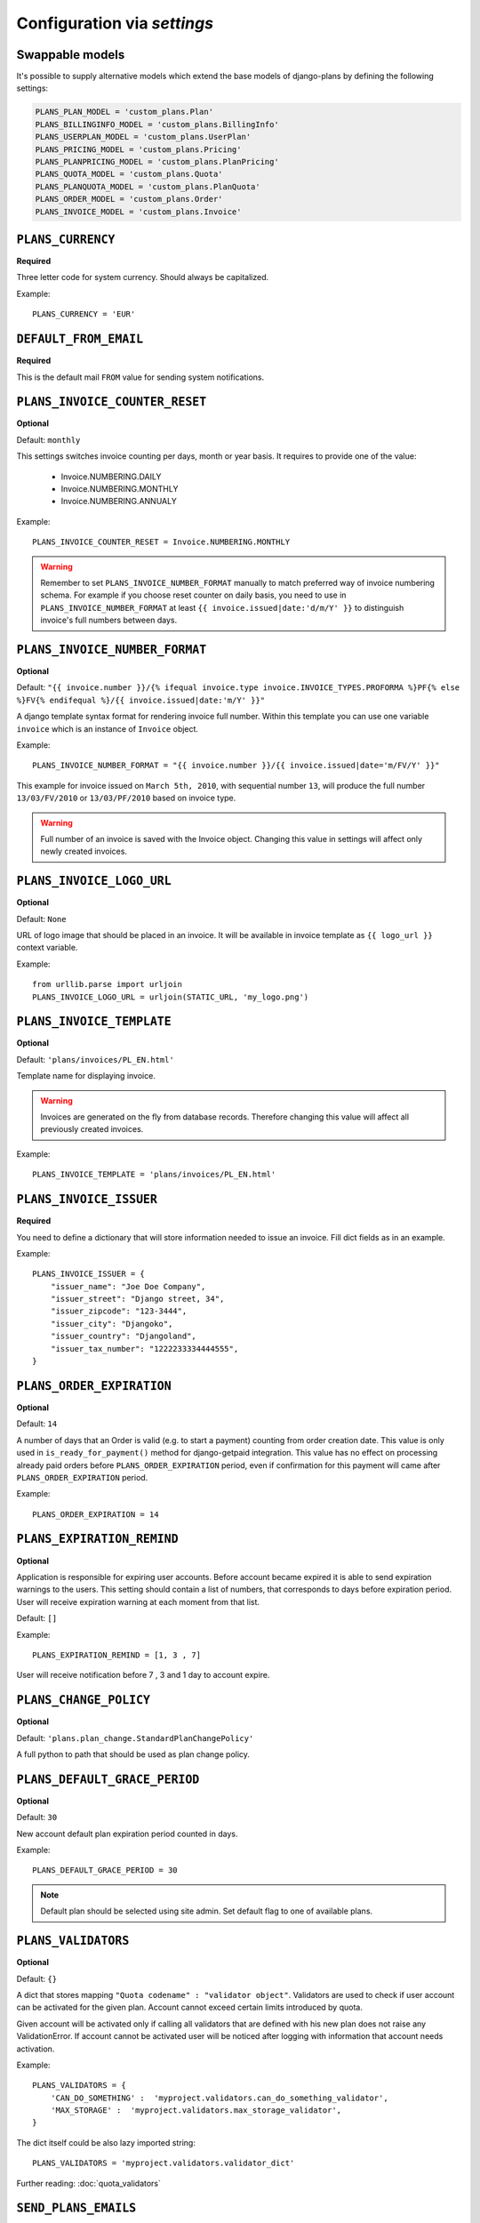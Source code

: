 Configuration via `settings`
============================

Swappable models
----------------

It's possible to supply alternative models which extend the base models of
django-plans by defining the following settings:

.. code-block:: python

    PLANS_PLAN_MODEL = 'custom_plans.Plan'
    PLANS_BILLINGINFO_MODEL = 'custom_plans.BillingInfo'
    PLANS_USERPLAN_MODEL = 'custom_plans.UserPlan'
    PLANS_PRICING_MODEL = 'custom_plans.Pricing'
    PLANS_PLANPRICING_MODEL = 'custom_plans.PlanPricing'
    PLANS_QUOTA_MODEL = 'custom_plans.Quota'
    PLANS_PLANQUOTA_MODEL = 'custom_plans.PlanQuota'
    PLANS_ORDER_MODEL = 'custom_plans.Order'
    PLANS_INVOICE_MODEL = 'custom_plans.Invoice'

``PLANS_CURRENCY``
------------

**Required**

Three letter code for system currency. Should always be capitalized.

Example::

    PLANS_CURRENCY = 'EUR'


``DEFAULT_FROM_EMAIL``
----------------------

**Required**

This is the default mail ``FROM`` value for sending system notifications.

``PLANS_INVOICE_COUNTER_RESET``
-------------------------

**Optional**

Default: ``monthly``

This settings switches invoice counting per days, month or year basis. It requires to
provide one of the value:

 * Invoice.NUMBERING.DAILY
 * Invoice.NUMBERING.MONTHLY
 * Invoice.NUMBERING.ANNUALY

Example::

    PLANS_INVOICE_COUNTER_RESET = Invoice.NUMBERING.MONTHLY

.. warning::

    Remember to set ``PLANS_INVOICE_NUMBER_FORMAT`` manually to match preferred way of invoice numbering schema. For example if
    you choose reset counter on daily basis, you need to use in ``PLANS_INVOICE_NUMBER_FORMAT`` at least ``{{ invoice.issued|date:'d/m/Y' }}``
    to distinguish invoice's full numbers between days.


``PLANS_INVOICE_NUMBER_FORMAT``
-------------------------

**Optional**

Default: ``"{{ invoice.number }}/{% ifequal invoice.type invoice.INVOICE_TYPES.PROFORMA %}PF{% else %}FV{% endifequal %}/{{ invoice.issued|date:'m/Y' }}"``

A django template syntax format for rendering invoice full number. Within this template you can use one variable
``invoice`` which is an instance of ``Invoice`` object.


Example::

    PLANS_INVOICE_NUMBER_FORMAT = "{{ invoice.number }}/{{ invoice.issued|date='m/FV/Y' }}"

This example for invoice issued on ``March 5th, 2010``, with sequential number ``13``, will produce the full number
``13/03/FV/2010`` or ``13/03/PF/2010`` based on invoice type.

.. warning::

   Full number of an invoice is saved with the Invoice object. Changing this value in settings will affect only newly created invoices.

``PLANS_INVOICE_LOGO_URL``
--------------------

**Optional**

Default: ``None``

URL of logo image that should be placed in an invoice. It will be available in invoice template as ``{{ logo_url }}`` context variable.


Example::

    from urllib.parse import urljoin
    PLANS_INVOICE_LOGO_URL = urljoin(STATIC_URL, 'my_logo.png')





``PLANS_INVOICE_TEMPLATE``
--------------------

**Optional**

Default: ``'plans/invoices/PL_EN.html'``


Template name for displaying invoice.

.. warning::

    Invoices are generated on the fly from database records. Therefore  changing this value will affect all
    previously created invoices.


Example::

    PLANS_INVOICE_TEMPLATE = 'plans/invoices/PL_EN.html'




``PLANS_INVOICE_ISSUER``
---------------
**Required**

You need to define a dictionary that will store information needed to issue an invoice. Fill dict fields as in an example.

Example::

    PLANS_INVOICE_ISSUER = {
        "issuer_name": "Joe Doe Company",
        "issuer_street": "Django street, 34",
        "issuer_zipcode": "123-3444",
        "issuer_city": "Djangoko",
        "issuer_country": "Djangoland",
        "issuer_tax_number": "1222233334444555",
    }





``PLANS_ORDER_EXPIRATION``
--------------------

**Optional**

Default: ``14``


A number of days that an Order is valid (e.g. to start a payment) counting from order creation date. This value is only used in ``is_ready_for_payment()`` method for django-getpaid integration. This value has no effect on processing already paid orders before ``PLANS_ORDER_EXPIRATION`` period, even if confirmation for this payment will came after ``PLANS_ORDER_EXPIRATION`` period.

Example::

    PLANS_ORDER_EXPIRATION = 14


``PLANS_EXPIRATION_REMIND``
---------------------------

**Optional**

Application is responsible for expiring user accounts. Before account became expired it is able to send expiration warnings to the users.
This setting should contain a list of numbers, that corresponds to days before expiration period. User will
receive expiration warning at each moment from that list.

Default: ``[]``

Example::

    PLANS_EXPIRATION_REMIND = [1, 3 , 7]


User will receive notification before 7 , 3 and 1 day to account expire.


``PLANS_CHANGE_POLICY``
----------------------

**Optional**

Default: ``'plans.plan_change.StandardPlanChangePolicy'``

A full python to path that should be used as plan change policy.

``PLANS_DEFAULT_GRACE_PERIOD``
-----------------------------

**Optional**

Default: ``30``


New account default plan expiration period counted in days.


Example::

    PLANS_DEFAULT_GRACE_PERIOD = 30



.. note::

    Default plan should be selected using site admin. Set default flag to one of available plans.



``PLANS_VALIDATORS``
------------------------------

**Optional**

Default: ``{}``

A dict that stores mapping ``"Quota codename" : "validator object"``. Validators are used to check if user account
can be activated for the given plan. Account cannot exceed certain limits introduced by quota.

Given account will be activated only if calling all validators that are defined with his new plan does not raise any ValidationError. If account cannot be activated user will be noticed after logging with information that account needs activation.

Example::


    PLANS_VALIDATORS = {
        'CAN_DO_SOMETHING' :  'myproject.validators.can_do_something_validator',
        'MAX_STORAGE' :  'myproject.validators.max_storage_validator',
    }

The dict itself could be also lazy imported string::

    PLANS_VALIDATORS = 'myproject.validators.validator_dict'


Further reading: :doc:`quota_validators`

``SEND_PLANS_EMAILS``
------------------------------

**Optional**

Default: ``True``

Boolean value for enabling (default) or disabling the sending of plan related emails.

``PLANS_TAX``
-------

**Required**

Decimal or integer value for default TAX (usually referred as VAT).

Example::

    from decimal import Decimal
    PLANS_TAX = Decimal('23.0')  # for 23% VAT

Default: ``None``

.. warning::

   The value ``None`` means "TAX not applicable, rather than value ``Decimal('0')`` which is 0% TAX.


.. _settings-TAXATION_POLICY:

``PLANS_TAXATION_POLICY``
-------------------

**Required**

Class that realises taxation of an order.

Example::

    PLANS_TAXATION_POLICY='plans.taxation.eu.EUTaxationPolicy'


Further reading: :doc:`taxation`

``PLANS_TAX_COUNTRY``
---------------

**Optional**

Two letter ISO country code. This variable is used to determine origin issuers country. Taxation policy uses this value to determine tax amount for any order.

Example::

    PLANS_TAX_COUNTRY = 'PL'

``PLANS_APP_VERBOSE_NAME``
--------------------------

**Optional**

Default: ``plans``

The ``verbose_name`` of django-plans' ``AppConfig``.

.. note::

    ``settings.PLANS_TAX_COUNTRY`` is a separate value from ``settings.PLANS_INVOICE_ISSUER.issuer_country`` on purpose. ``PLANS_INVOICE_ISSUER`` is just what you want to have printed on an invoice.